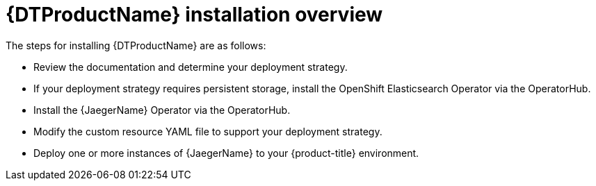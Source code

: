 ////
This module included in the following assemblies:
- distr_tracing_install/distr-tracing-installing.adoc
////

:_content-type: CONCEPT
[id="distributed-tracing-install-overview_{context}"]
= {DTProductName} installation overview

The steps for installing {DTProductName} are as follows:

* Review the documentation and determine your deployment strategy.

* If your deployment strategy requires persistent storage, install the OpenShift Elasticsearch Operator via the OperatorHub.

* Install the {JaegerName} Operator via the OperatorHub.

* Modify the custom resource YAML file to support your deployment strategy.

* Deploy one or more instances of {JaegerName} to your {product-title} environment.
